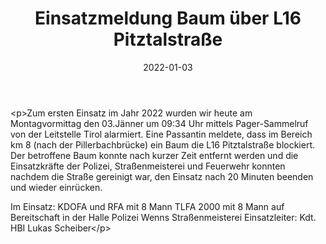 #+TITLE: Einsatzmeldung Baum über L16 Pitztalstraße
#+DATE: 2022-01-03
#+FACEBOOK_URL: https://facebook.com/ffwenns/posts/6848754685199598

<p>Zum ersten Einsatz im Jahr 2022 wurden wir heute am Montagvormittag den 03.Jänner um 09:34 Uhr mittels Pager-Sammelruf von der Leitstelle Tirol alarmiert. Eine Passantin meldete, dass im Bereich km 8 (nach der Pillerbachbrücke) ein Baum die L16 Pitztalstraße blockiert. Der betroffene Baum konnte nach kurzer Zeit entfernt werden und die Einsatzkräfte der Polizei, Straßenmeisterei und Feuerwehr konnten nachdem die Straße gereinigt war, den Einsatz nach 20 Minuten beenden und wieder einrücken.

Im Einsatz:
KDOFA und RFA mit 8 Mann
TLFA 2000 mit 8 Mann auf Bereitschaft in der Halle
Polizei Wenns
Straßenmeisterei 
Einsatzleiter: Kdt. HBI Lukas Scheiber</p>
